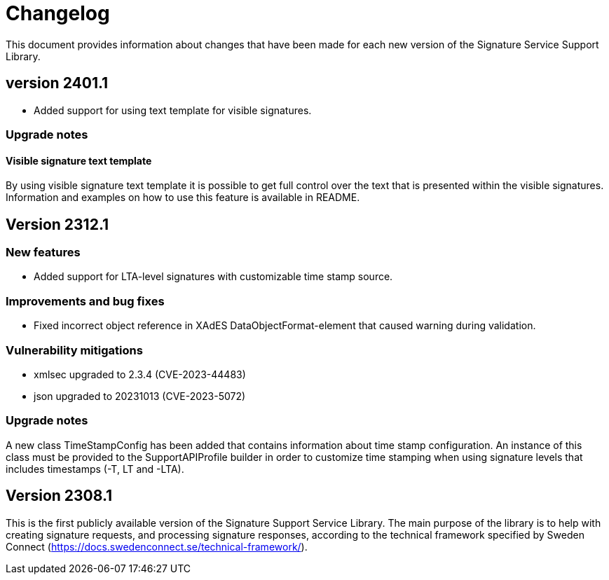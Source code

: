 = Changelog

This document provides information about changes that have been made for each new version
of the Signature Service Support Library.

== version 2401.1
* Added support for using text template for visible signatures.

=== Upgrade notes

==== Visible signature text template
By using visible signature text template it is possible to get full control over the text
that is presented within the visible signatures. Information and examples on how to use
this feature is available in README.

== Version 2312.1

=== New features
* Added support for LTA-level signatures with customizable time stamp source.

=== Improvements and bug fixes
* Fixed incorrect object reference in XAdES DataObjectFormat-element that caused warning during validation.

=== Vulnerability mitigations
* xmlsec upgraded to 2.3.4 (CVE-2023-44483)
* json upgraded to 20231013 (CVE-2023-5072)

=== Upgrade notes
A new class TimeStampConfig has been added that contains information about time stamp configuration.
An instance of this class must be provided to the SupportAPIProfile builder in order to customize time stamping
when using signature levels that includes timestamps (-T, LT and -LTA).

== Version 2308.1
This is the first publicly available version of the Signature Support Service Library. The main purpose
of the library is to help with creating signature requests, and processing signature responses, according
to the technical framework specified by Sweden Connect (https://docs.swedenconnect.se/technical-framework/).